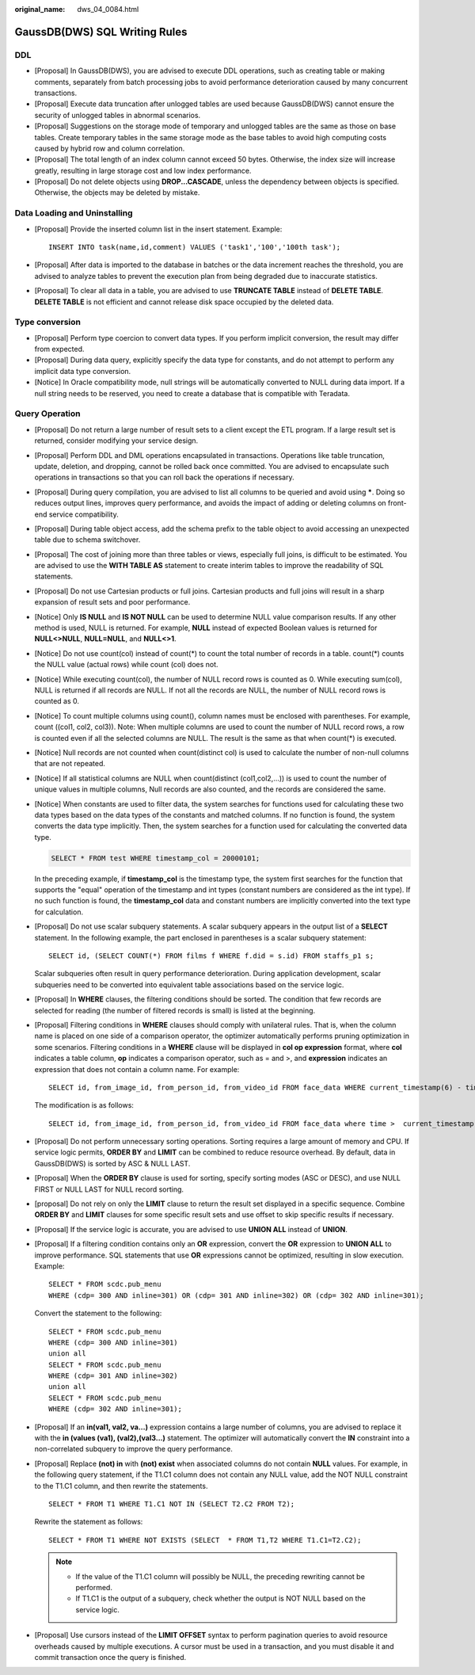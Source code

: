 :original_name: dws_04_0084.html

.. _dws_04_0084:

GaussDB(DWS) SQL Writing Rules
==============================

DDL
---

-  [Proposal] In GaussDB(DWS), you are advised to execute DDL operations, such as creating table or making comments, separately from batch processing jobs to avoid performance deterioration caused by many concurrent transactions.
-  [Proposal] Execute data truncation after unlogged tables are used because GaussDB(DWS) cannot ensure the security of unlogged tables in abnormal scenarios.
-  [Proposal] Suggestions on the storage mode of temporary and unlogged tables are the same as those on base tables. Create temporary tables in the same storage mode as the base tables to avoid high computing costs caused by hybrid row and column correlation.
-  [Proposal] The total length of an index column cannot exceed 50 bytes. Otherwise, the index size will increase greatly, resulting in large storage cost and low index performance.
-  [Proposal] Do not delete objects using **DROP...CASCADE**, unless the dependency between objects is specified. Otherwise, the objects may be deleted by mistake.

Data Loading and Uninstalling
-----------------------------

-  [Proposal] Provide the inserted column list in the insert statement. Example:

   ::

      INSERT INTO task(name,id,comment) VALUES ('task1','100','100th task');

-  [Proposal] After data is imported to the database in batches or the data increment reaches the threshold, you are advised to analyze tables to prevent the execution plan from being degraded due to inaccurate statistics.

-  [Proposal] To clear all data in a table, you are advised to use **TRUNCATE TABLE** instead of **DELETE TABLE**. **DELETE TABLE** is not efficient and cannot release disk space occupied by the deleted data.

Type conversion
---------------

-  [Proposal] Perform type coercion to convert data types. If you perform implicit conversion, the result may differ from expected.
-  [Proposal] During data query, explicitly specify the data type for constants, and do not attempt to perform any implicit data type conversion.
-  [Notice] In Oracle compatibility mode, null strings will be automatically converted to NULL during data import. If a null string needs to be reserved, you need to create a database that is compatible with Teradata.

Query Operation
---------------

-  [Proposal] Do not return a large number of result sets to a client except the ETL program. If a large result set is returned, consider modifying your service design.

-  [Proposal] Perform DDL and DML operations encapsulated in transactions. Operations like table truncation, update, deletion, and dropping, cannot be rolled back once committed. You are advised to encapsulate such operations in transactions so that you can roll back the operations if necessary.

-  [Proposal] During query compilation, you are advised to list all columns to be queried and avoid using **\***. Doing so reduces output lines, improves query performance, and avoids the impact of adding or deleting columns on front-end service compatibility.

-  [Proposal] During table object access, add the schema prefix to the table object to avoid accessing an unexpected table due to schema switchover.

-  [Proposal] The cost of joining more than three tables or views, especially full joins, is difficult to be estimated. You are advised to use the **WITH TABLE AS** statement to create interim tables to improve the readability of SQL statements.

-  [Proposal] Do not use Cartesian products or full joins. Cartesian products and full joins will result in a sharp expansion of result sets and poor performance.

-  [Notice] Only **IS NULL** and **IS NOT NULL** can be used to determine NULL value comparison results. If any other method is used, NULL is returned. For example, **NULL** instead of expected Boolean values is returned for **NULL<>NULL**, **NULL=NULL**, and **NULL<>1**.

-  [Notice] Do not use count(col) instead of count(*) to count the total number of records in a table. count(*) counts the NULL value (actual rows) while count (col) does not.

-  [Notice] While executing count(col), the number of NULL record rows is counted as 0. While executing sum(col), NULL is returned if all records are NULL. If not all the records are NULL, the number of NULL record rows is counted as 0.

-  [Notice] To count multiple columns using count(), column names must be enclosed with parentheses. For example, count ((col1, col2, col3)). Note: When multiple columns are used to count the number of NULL record rows, a row is counted even if all the selected columns are NULL. The result is the same as that when count(*) is executed.

-  [Notice] Null records are not counted when count(distinct col) is used to calculate the number of non-null columns that are not repeated.

-  [Notice] If all statistical columns are NULL when count(distinct (col1,col2,...)) is used to count the number of unique values in multiple columns, Null records are also counted, and the records are considered the same.

-  [Notice] When constants are used to filter data, the system searches for functions used for calculating these two data types based on the data types of the constants and matched columns. If no function is found, the system converts the data type implicitly. Then, the system searches for a function used for calculating the converted data type.

   .. code-block::

      SELECT * FROM test WHERE timestamp_col = 20000101;

   In the preceding example, if **timestamp_col** is the timestamp type, the system first searches for the function that supports the "equal" operation of the timestamp and int types (constant numbers are considered as the int type). If no such function is found, the **timestamp_col** data and constant numbers are implicitly converted into the text type for calculation.

-  [Proposal] Do not use scalar subquery statements. A scalar subquery appears in the output list of a **SELECT** statement. In the following example, the part enclosed in parentheses is a scalar subquery statement:

   ::

      SELECT id, (SELECT COUNT(*) FROM films f WHERE f.did = s.id) FROM staffs_p1 s;

   Scalar subqueries often result in query performance deterioration. During application development, scalar subqueries need to be converted into equivalent table associations based on the service logic.

-  [Proposal] In **WHERE** clauses, the filtering conditions should be sorted. The condition that few records are selected for reading (the number of filtered records is small) is listed at the beginning.

-  [Proposal] Filtering conditions in **WHERE** clauses should comply with unilateral rules. That is, when the column name is placed on one side of a comparison operator, the optimizer automatically performs pruning optimization in some scenarios. Filtering conditions in a **WHERE** clause will be displayed in **col op expression** format, where **col** indicates a table column, **op** indicates a comparison operator, such as = and >, and **expression** indicates an expression that does not contain a column name. For example:

   ::

      SELECT id, from_image_id, from_person_id, from_video_id FROM face_data WHERE current_timestamp(6) - time < '1 days'::interval;

   The modification is as follows:

   ::

      SELECT id, from_image_id, from_person_id, from_video_id FROM face_data where time >  current_timestamp(6) - '1 days'::interval;

-  [Proposal] Do not perform unnecessary sorting operations. Sorting requires a large amount of memory and CPU. If service logic permits, **ORDER BY** and **LIMIT** can be combined to reduce resource overhead. By default, data in GaussDB(DWS) is sorted by ASC & NULL LAST.

-  [Proposal] When the **ORDER BY** clause is used for sorting, specify sorting modes (ASC or DESC), and use NULL FIRST or NULL LAST for NULL record sorting.

-  [proposal] Do not rely on only the **LIMIT** clause to return the result set displayed in a specific sequence. Combine **ORDER BY** and **LIMIT** clauses for some specific result sets and use offset to skip specific results if necessary.

-  [Proposal] If the service logic is accurate, you are advised to use **UNION ALL** instead of **UNION**.

-  [Proposal] If a filtering condition contains only an **OR** expression, convert the **OR** expression to **UNION ALL** to improve performance. SQL statements that use **OR** expressions cannot be optimized, resulting in slow execution. Example:

   ::

      SELECT * FROM scdc.pub_menu
      WHERE (cdp= 300 AND inline=301) OR (cdp= 301 AND inline=302) OR (cdp= 302 AND inline=301);

   Convert the statement to the following:

   ::

      SELECT * FROM scdc.pub_menu
      WHERE (cdp= 300 AND inline=301)
      union all
      SELECT * FROM scdc.pub_menu
      WHERE (cdp= 301 AND inline=302)
      union all
      SELECT * FROM scdc.pub_menu
      WHERE (cdp= 302 AND inline=301);

-  [Proposal] If an **in(val1, val2, va...)** expression contains a large number of columns, you are advised to replace it with the **in (values (va1), (val2),(val3...)** statement. The optimizer will automatically convert the **IN** constraint into a non-correlated subquery to improve the query performance.

-  [Proposal] Replace **(not) in** with **(not) exist** when associated columns do not contain **NULL** values. For example, in the following query statement, if the T1.C1 column does not contain any NULL value, add the NOT NULL constraint to the T1.C1 column, and then rewrite the statements.

   ::

      SELECT * FROM T1 WHERE T1.C1 NOT IN (SELECT T2.C2 FROM T2);

   Rewrite the statement as follows:

   ::

      SELECT * FROM T1 WHERE NOT EXISTS (SELECT  * FROM T1,T2 WHERE T1.C1=T2.C2);

   .. note::

      -  If the value of the T1.C1 column will possibly be NULL, the preceding rewriting cannot be performed.
      -  If T1.C1 is the output of a subquery, check whether the output is NOT NULL based on the service logic.

-  [Proposal] Use cursors instead of the **LIMIT OFFSET** syntax to perform pagination queries to avoid resource overheads caused by multiple executions. A cursor must be used in a transaction, and you must disable it and commit transaction once the query is finished.
